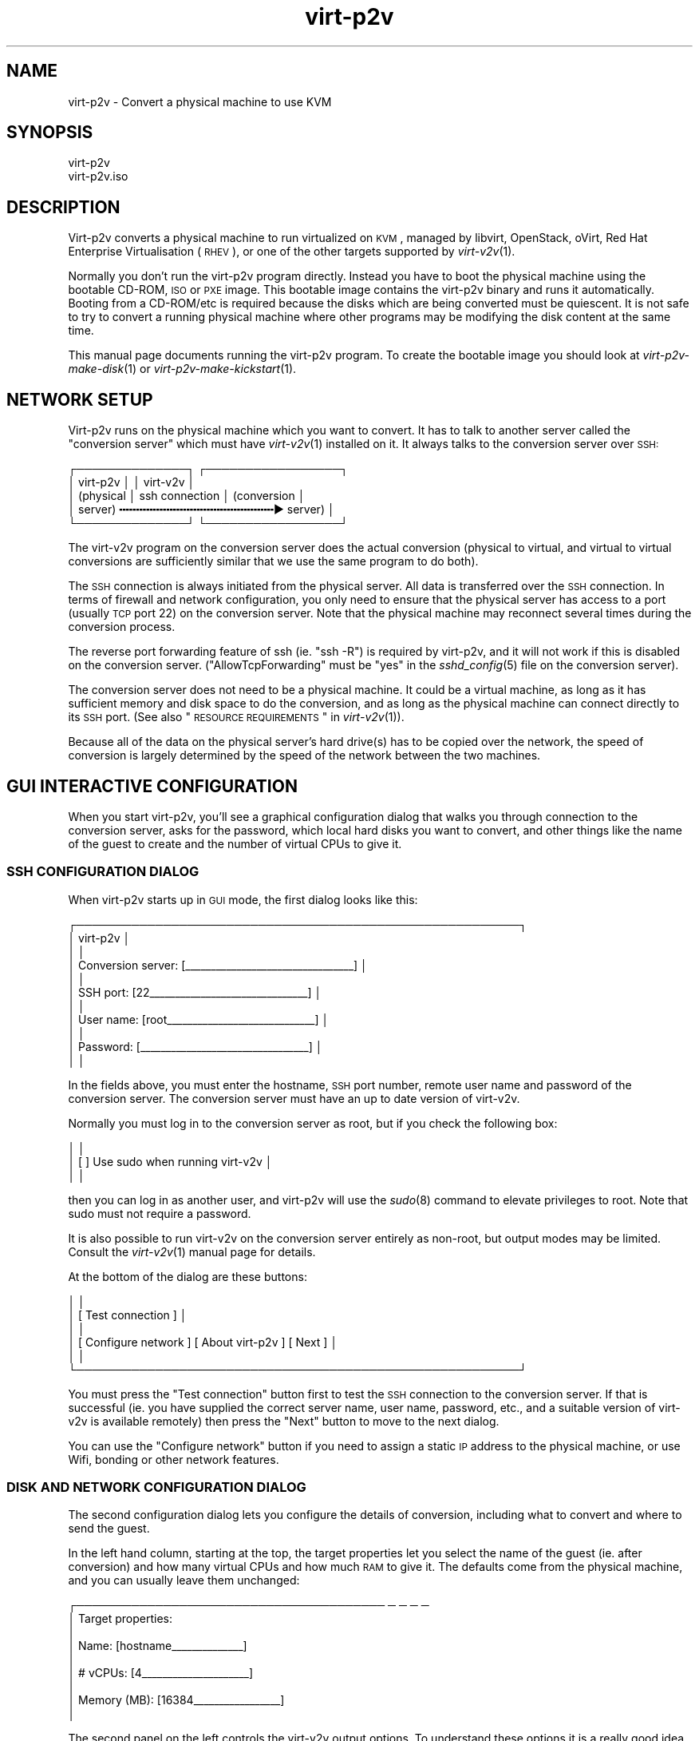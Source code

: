 .\" Automatically generated by Podwrapper::Man 1.30.3 (Pod::Simple 3.16)
.\"
.\" Standard preamble:
.\" ========================================================================
.de Sp \" Vertical space (when we can't use .PP)
.if t .sp .5v
.if n .sp
..
.de Vb \" Begin verbatim text
.ft CW
.nf
.ne \\$1
..
.de Ve \" End verbatim text
.ft R
.fi
..
.\" Set up some character translations and predefined strings.  \*(-- will
.\" give an unbreakable dash, \*(PI will give pi, \*(L" will give a left
.\" double quote, and \*(R" will give a right double quote.  \*(C+ will
.\" give a nicer C++.  Capital omega is used to do unbreakable dashes and
.\" therefore won't be available.  \*(C` and \*(C' expand to `' in nroff,
.\" nothing in troff, for use with C<>.
.tr \(*W-
.ds C+ C\v'-.1v'\h'-1p'\s-2+\h'-1p'+\s0\v'.1v'\h'-1p'
.ie n \{\
.    ds -- \(*W-
.    ds PI pi
.    if (\n(.H=4u)&(1m=24u) .ds -- \(*W\h'-12u'\(*W\h'-12u'-\" diablo 10 pitch
.    if (\n(.H=4u)&(1m=20u) .ds -- \(*W\h'-12u'\(*W\h'-8u'-\"  diablo 12 pitch
.    ds L" ""
.    ds R" ""
.    ds C` ""
.    ds C' ""
'br\}
.el\{\
.    ds -- \|\(em\|
.    ds PI \(*p
.    ds L" ``
.    ds R" ''
'br\}
.\"
.\" Escape single quotes in literal strings from groff's Unicode transform.
.ie \n(.g .ds Aq \(aq
.el       .ds Aq '
.\"
.\" If the F register is turned on, we'll generate index entries on stderr for
.\" titles (.TH), headers (.SH), subsections (.SS), items (.Ip), and index
.\" entries marked with X<> in POD.  Of course, you'll have to process the
.\" output yourself in some meaningful fashion.
.ie \nF \{\
.    de IX
.    tm Index:\\$1\t\\n%\t"\\$2"
..
.    nr % 0
.    rr F
.\}
.el \{\
.    de IX
..
.\}
.\" ========================================================================
.\"
.IX Title "virt-p2v 1"
.TH virt-p2v 1 "2015-10-26" "libguestfs-1.30.3" "Virtualization Support"
.\" For nroff, turn off justification.  Always turn off hyphenation; it makes
.\" way too many mistakes in technical documents.
.if n .ad l
.nh
.SH "NAME"
virt\-p2v \- Convert a physical machine to use KVM
.SH "SYNOPSIS"
.IX Header "SYNOPSIS"
.Vb 1
\& virt\-p2v
\&
\& virt\-p2v.iso
.Ve
.SH "DESCRIPTION"
.IX Header "DESCRIPTION"
Virt\-p2v converts a physical machine to run virtualized on \s-1KVM\s0,
managed by libvirt, OpenStack, oVirt, Red Hat Enterprise
Virtualisation (\s-1RHEV\s0), or one of the other targets supported by
\&\fIvirt\-v2v\fR\|(1).
.PP
Normally you don't run the virt\-p2v program directly.  Instead you
have to boot the physical machine using the bootable CD-ROM, \s-1ISO\s0 or
\&\s-1PXE\s0 image.  This bootable image contains the virt\-p2v binary and runs
it automatically.  Booting from a CD\-ROM/etc is required because the
disks which are being converted must be quiescent.  It is not safe to
try to convert a running physical machine where other programs may be
modifying the disk content at the same time.
.PP
This manual page documents running the virt\-p2v program.  To create
the bootable image you should look at \fIvirt\-p2v\-make\-disk\fR\|(1) or
\&\fIvirt\-p2v\-make\-kickstart\fR\|(1).
.SH "NETWORK SETUP"
.IX Header "NETWORK SETUP"
Virt\-p2v runs on the physical machine which you want to convert.  It
has to talk to another server called the \*(L"conversion server\*(R" which
must have \fIvirt\-v2v\fR\|(1) installed on it.  It always talks to the
conversion server over \s-1SSH:\s0
.PP
.Vb 5
\& ┌──────────────┐                  ┌─────────────────┐
\& │ virt\-p2v     │                  │ virt\-v2v        │
\& │ (physical    │  ssh connection  │ (conversion     │
\& │  server)   ╍╍╍╍╍╍╍╍╍╍╍╍╍╍╍╍╍╍╍╍╍╍╍▶ server)       │
\& └──────────────┘                  └─────────────────┘
.Ve
.PP
The virt\-v2v program on the conversion server does the actual
conversion (physical to virtual, and virtual to virtual conversions
are sufficiently similar that we use the same program to do both).
.PP
The \s-1SSH\s0 connection is always initiated from the physical server.  All
data is transferred over the \s-1SSH\s0 connection.  In terms of firewall and
network configuration, you only need to ensure that the physical
server has access to a port (usually \s-1TCP\s0 port 22) on the conversion
server.  Note that the physical machine may reconnect several times
during the conversion process.
.PP
The reverse port forwarding feature of ssh (ie. \f(CW\*(C`ssh \-R\*(C'\fR) is required
by virt\-p2v, and it will not work if this is disabled on the
conversion server.  (\f(CW\*(C`AllowTcpForwarding\*(C'\fR must be \f(CW\*(C`yes\*(C'\fR in the
\&\fIsshd_config\fR\|(5) file on the conversion server).
.PP
The conversion server does not need to be a physical machine.  It
could be a virtual machine, as long as it has sufficient memory and
disk space to do the conversion, and as long as the physical machine
can connect directly to its \s-1SSH\s0 port.  (See also
\&\*(L"\s-1RESOURCE\s0 \s-1REQUIREMENTS\s0\*(R" in \fIvirt\-v2v\fR\|(1)).
.PP
Because all of the data on the physical server's hard drive(s) has to
be copied over the network, the speed of conversion is largely
determined by the speed of the network between the two machines.
.SH "GUI INTERACTIVE CONFIGURATION"
.IX Header "GUI INTERACTIVE CONFIGURATION"
When you start virt\-p2v, you'll see a graphical configuration dialog
that walks you through connection to the conversion server, asks for
the password, which local hard disks you want to convert, and other
things like the name of the guest to create and the number of virtual
CPUs to give it.
.SS "\s-1SSH\s0 \s-1CONFIGURATION\s0 \s-1DIALOG\s0"
.IX Subsection "SSH CONFIGURATION DIALOG"
When virt\-p2v starts up in \s-1GUI\s0 mode, the first dialog looks like this:
.PP
.Vb 11
\& ┌────────────────────────────────────────────────────────┐
\& │                      virt\-p2v                          │
\& │                                                        │
\& │ Conversion server: [_\|_\|_\|_\|_\|_\|_\|_\|_\|_\|_\|_\|_\|_\|_\|_\|_\|_\|_\|_\|_\|_\|_\|_\|_\|_\|_\|_\|_\|_\|_\|_\|_] │
\& │                                                        │
\& │          SSH port: [22_\|_\|_\|_\|_\|_\|_\|_\|_\|_\|_\|_\|_\|_\|_\|_\|_\|_\|_\|_\|_\|_\|_\|_\|_\|_\|_\|_\|_\|_\|_] │
\& │                                                        │
\& │         User name: [root_\|_\|_\|_\|_\|_\|_\|_\|_\|_\|_\|_\|_\|_\|_\|_\|_\|_\|_\|_\|_\|_\|_\|_\|_\|_\|_\|_\|_] │
\& │                                                        │
\& │          Password: [_\|_\|_\|_\|_\|_\|_\|_\|_\|_\|_\|_\|_\|_\|_\|_\|_\|_\|_\|_\|_\|_\|_\|_\|_\|_\|_\|_\|_\|_\|_\|_\|_] │
\& │                                                        │
.Ve
.PP
In the fields above, you must enter the hostname, \s-1SSH\s0 port number,
remote user name and password of the conversion server.  The
conversion server must have an up to date version of virt\-v2v.
.PP
Normally you must log in to the conversion server as root, but if you
check the following box:
.PP
.Vb 3
\& │                                                        │
\& │                    [ ] Use sudo when running virt\-v2v  │
\& │                                                        │
.Ve
.PP
then you can log in as another user, and virt\-p2v will use the
\&\fIsudo\fR\|(8) command to elevate privileges to root.  Note that
sudo must not require a password.
.PP
It is also possible to run virt\-v2v on the conversion server entirely
as non-root, but output modes may be limited.  Consult the
\&\fIvirt\-v2v\fR\|(1) manual page for details.
.PP
At the bottom of the dialog are these buttons:
.PP
.Vb 6
\& │                                                        │
\& │                [ Test connection ]                     │
\& │                                                        │
\& │ [ Configure network ] [ About virt\-p2v  ] [ Next     ] │
\& │                                                        │
\& └────────────────────────────────────────────────────────┘
.Ve
.PP
You must press the \f(CW\*(C`Test connection\*(C'\fR button first to test the \s-1SSH\s0
connection to the conversion server.  If that is successful (ie. you
have supplied the correct server name, user name, password, etc., and
a suitable version of virt\-v2v is available remotely) then press the
\&\f(CW\*(C`Next\*(C'\fR button to move to the next dialog.
.PP
You can use the \f(CW\*(C`Configure network\*(C'\fR button if you need to assign a
static \s-1IP\s0 address to the physical machine, or use Wifi, bonding or
other network features.
.SS "\s-1DISK\s0 \s-1AND\s0 \s-1NETWORK\s0 \s-1CONFIGURATION\s0 \s-1DIALOG\s0"
.IX Subsection "DISK AND NETWORK CONFIGURATION DIALOG"
The second configuration dialog lets you configure the details of
conversion, including what to convert and where to send the guest.
.PP
In the left hand column, starting at the top, the target properties
let you select the name of the guest (ie. after conversion) and how
many virtual CPUs and how much \s-1RAM\s0 to give it.  The defaults come from
the physical machine, and you can usually leave them unchanged:
.PP
.Vb 9
\& ┌─────────────────────────────────────── ─ ─ ─ ─
\& │ Target properties:
\& │
\& │        Name: [hostname_\|_\|_\|_\|_\|_\|_\|_\|_\|_\|_\|_\|_\|_]
\& │
\& │     # vCPUs: [4_\|_\|_\|_\|_\|_\|_\|_\|_\|_\|_\|_\|_\|_\|_\|_\|_\|_\|_\|_\|_]
\& │
\& │ Memory (MB): [16384_\|_\|_\|_\|_\|_\|_\|_\|_\|_\|_\|_\|_\|_\|_\|_\|_]
\& │
.Ve
.PP
The second panel on the left controls the virt\-v2v output options.  To
understand these options it is a really good idea to read the
\&\fIvirt\-v2v\fR\|(1) manual page.  You can leave the options at the default
to create a guest as a disk image plus libvirt \s-1XML\s0 file located in
\&\fI/var/tmp\fR on the conversion host.  This is a good idea if you are a
first-time virt\-p2v user.
.PP
.Vb 10
\& │
\& │ Virt\-v2v output options:
\& │
\& │          Output to (\-o): [local             ▼]
\& │
\& │      Output conn. (\-oc): [_\|_\|_\|_\|_\|_\|_\|_\|_\|_\|_\|_\|_\|_\|_\|_\|_\|_\|_]
\& │
\& │    Output storage (\-os): [/var/tmp_\|_\|_\|_\|_\|_\|_\|_\|_\|_\|_]
\& │
\& │     Output format (\-of): [_\|_\|_\|_\|_\|_\|_\|_\|_\|_\|_\|_\|_\|_\|_\|_\|_\|_\|_]
\& │
\& │ Output allocation (\-oa): [sparse            ▼]
\& │
.Ve
.PP
All output options and paths are relative to the conversion server
(\fInot\fR to the physical server).
.PP
The final option in this panel enables server-side debugging.  This
produces a lot of output, but is essential if you are tracking down
virt\-p2v or virt\-v2v problems, and can generally be left enabled:
.PP
.Vb 3
\& │
\& │ [✔] Enable server\-side debugging
\& │
.Ve
.PP
Finally in the left hand column is an information box giving the
version of virt\-p2v (on the physical server) and virt\-v2v (on the
conversion server).  You should supply this information when reporting
bugs.
.PP
In the right hand column are three panels which control what hard
disks, removable media devices, and network interfaces, will be
created in the output guest.  Normally leaving these at the default
settings is fine.
.PP
.Vb 7
\& ─ ─ ───────────────────────────────────────┐
\&     Fixed hard disks                       │
\&                                            │
\&     Convert  Device  Size (GB)  Model      │
\&     [✔]      sda     1024       HITACHI    │
\&     [✔]      sdb     119        HITACHI    │
\&                                            │
.Ve
.PP
Normally you would want to convert all hard disks.  If you want
virt\-p2v to completely ignore a local hard disk, uncheck it.  The hard
disk that contains the operating system must be selected.  If a hard
disk is part of a \s-1RAID\s0 array or \s-1LVM\s0 volume group (\s-1VG\s0), then either all
hard disks in that array/VG must be selected, or none of them.
.PP
.Vb 6
\&                                            │
\&     Removable media                        │
\&                                            │
\&     Convert  Device                        │
\&     [✔]      sr0                           │
\&                                            │
.Ve
.PP
If the physical machine has \s-1CD\s0 or \s-1DVD\s0 drives, then you can use the
Removable media panel to create corresponding drives on the guest
after conversion.  Note that any data CDs/DVDs which are mounted in
the drives are \fInot\fR copied over.
.PP
.Vb 7
\&                                            │
\&     Network interfaces                     │
\&                                            │
\&     Convert  Device Connect to ...         |
\&     [✔]      em1    [default_\|_\|_\|_\|_\|_\|_\|_\|_\|_\|_\|_\|_] │
\&     [ ]      wlp3s0 [default_\|_\|_\|_\|_\|_\|_\|_\|_\|_\|_\|_\|_] │
\&                                            │
.Ve
.PP
In the Network interfaces panel, select the network interfaces that
should be created in the guest after conversion.  You can also connect
these to target hypervisor networks (for further information about
this feature, see \*(L"\s-1NETWORKS\s0 \s-1AND\s0 \s-1BRIDGES\s0\*(R" in \fIvirt\-v2v\fR\|(1)).
.PP
When you are ready to begin the conversion, press the
\&\f(CW\*(C`Start conversion\*(C'\fR button:
.PP
.Vb 4
\&                                            │
\&             [ Back ]  [ Start conversion ] │
\&                                            │
\& ─ ─ ───────────────────────────────────────┘
.Ve
.SS "\s-1CONVERSION\s0 \s-1RUNNING\s0 \s-1DIALOG\s0"
.IX Subsection "CONVERSION RUNNING DIALOG"
When conversion is running you will see this dialog:
.PP
.Vb 10
\& ┌────────────────────────────────────────────────────────┐
\& │                      virt\-p2v                          │
\& │                                                        │
\& │  ┌──────────────────────────────────────────────────┐  │
\& │  │                                                 ▲│  │
\& │  │                                                  │  │
\& │  │                                                  │  │
\& ∼  ∼                                                  ∼  ∼
\& │  │                                                  │  │
\& │  │                                                  │  │
\& │  │                                                 ▼│  │
\& │  └──────────────────────────────────────────────────┘  │
\& │                                                        │
\& │ Log files ... to /tmp/virt\-p2v\-xxx                     │
\& │                                                        │
\& │ Doing conversion ...                                   │
\& │                                                        │
\& │                                 [ Cancel conversion ]  │
\& │                                                        │
\& └────────────────────────────────────────────────────────┘
.Ve
.PP
In the main scrolling area you will see log messages from the virt\-v2v
process.
.PP
Below the main area, virt\-p2v shows you the location of the directory
on the conversion server that contains log files and other debugging
information.  Below that is the current status and a button for
cancelling conversion.
.PP
Once conversion has finished, you should shut down the physical
machine.  If conversion is successful, you should never reboot it.
.SH "KERNEL COMMAND LINE CONFIGURATION"
.IX Header "KERNEL COMMAND LINE CONFIGURATION"
If you don't want to configure things using the graphical \s-1UI\s0, an
alternative is to configure through the kernel command line.  This is
especially convenient if you are converting a lot of physical machines
which are booted using \s-1PXE\s0.
.PP
Where exactly you set command line arguments depends on your \s-1PXE\s0
implementation, but for pxelinux you put them in the \f(CW\*(C`APPEND\*(C'\fR field
in the \fIpxelinux.cfg\fR file.  For example:
.PP
.Vb 6
\& DEFAULT p2v
\& TIMEOUT 20
\& PROMPT 0
\& LABEL p2v
\&   KERNEL vmlinuz0
\&   APPEND initrd=initrd0.img [....] p2v.server=conv.example.com p2v.password=secret p2v.o=libvirt
.Ve
.PP
You have to set some or all of the following command line arguments:
.IP "\fBp2v.server=SERVER\fR" 4
.IX Item "p2v.server=SERVER"
The name or \s-1IP\s0 address of the conversion server.
.Sp
This is always required if you are using the kernel configuration
method.  If virt\-p2v does not find this on the kernel command line
then it switches to the \s-1GUI\s0 (interactive) configuration method.
.IP "\fBp2v.port=NN\fR" 4
.IX Item "p2v.port=NN"
The \s-1SSH\s0 port number on the conversion server (default: \f(CW22\fR).
.IP "\fBp2v.username=USERNAME\fR" 4
.IX Item "p2v.username=USERNAME"
The \s-1SSH\s0 username that we log in as on the conversion server
(default: \f(CW\*(C`root\*(C'\fR).
.IP "\fBp2v.password=PASSWORD\fR" 4
.IX Item "p2v.password=PASSWORD"
The \s-1SSH\s0 password that we use to log in to the conversion server.
.Sp
The default is to try with no password.  If this fails then virt\-p2v
will ask the user to type the password (probably several times during
conversion).
.Sp
Note that virt\-p2v does not support authentication using key
distribution at this time.
.IP "\fBp2v.sudo\fR" 4
.IX Item "p2v.sudo"
Use \f(CW\*(C`p2v.sudo\*(C'\fR to tell virt\-p2v to use \fIsudo\fR\|(8) to gain root
privileges on the conversion server after logging in as a non-root
user (default: do not use sudo).
.IP "\fBp2v.name=GUESTNAME\fR" 4
.IX Item "p2v.name=GUESTNAME"
The name of the guest that is created.  The default is to try to
derive a name from the physical machine's hostname (if possible) else
use a randomly generated name.
.IP "\fBp2v.vcpus=NN\fR" 4
.IX Item "p2v.vcpus=NN"
The number of virtual CPUs to give to the guest.  The default is to
use the same as the number of physical CPUs.
.IP "\fBp2v.memory=NN(M|G)\fR" 4
.IX Item "p2v.memory=NN(M|G)"
The size of the guest memory.  You must specify the unit as either
megabytes or gigabytes by using (eg) \f(CW\*(C`p2v.memory=1024M\*(C'\fR or
\&\f(CW\*(C`p2v.memory=1G\*(C'\fR.
.Sp
The default is to use the same amount of \s-1RAM\s0 as on the physical
machine.
.IP "\fBp2v.debug\fR" 4
.IX Item "p2v.debug"
Use this to enable full debugging of virt\-v2v.
.Sp
If asked to diagnose a problem with virt\-p2v, you should add
\&\f(CW\*(C`p2v.debug\*(C'\fR to the kernel command line, and examine the log file
which is left in \fI/tmp\fR on the conversion server.
.IP "\fBp2v.disks=sdX,sdY,..\fR" 4
.IX Item "p2v.disks=sdX,sdY,.."
A list of physical hard disks to convert, for example:
.Sp
.Vb 1
\& p2v.disks=sda,sdc
.Ve
.Sp
The default is to convert all local hard disks that are found.
.IP "\fBp2v.removable=srX,srY,..\fR" 4
.IX Item "p2v.removable=srX,srY,.."
A list of removable media to convert.  The default is to create
virtual removable devices for every physical removable device found.
Note that the content of removable media is never copied over.
.IP "\fBp2v.interfaces=em1,..\fR" 4
.IX Item "p2v.interfaces=em1,.."
A list of network interfaces to convert.  The default is to create
virtual network interfaces for every physical network interface found.
.IP "\fBp2v.network=interface:target,...\fR" 4
.IX Item "p2v.network=interface:target,..."
Controls how network interfaces are connected to virtual networks on
the target hypervisor.  The default is to connect all network
interfaces to the target \f(CW\*(C`default\*(C'\fR network.
.Sp
You give a comma-separated list of \f(CW\*(C`interface:target\*(C'\fR pairs, plus
optionally a default target.  For example:
.Sp
.Vb 1
\& p2v.network=em1:rhevm
.Ve
.Sp
maps interface \f(CW\*(C`em1\*(C'\fR to target network \f(CW\*(C`rhevm\*(C'\fR.
.Sp
.Vb 1
\& p2v.network=em1:rhevm,em2:management,other
.Ve
.Sp
maps interface \f(CW\*(C`em1\*(C'\fR to \f(CW\*(C`rhevm\*(C'\fR, and \f(CW\*(C`em2\*(C'\fR to \f(CW\*(C`management\*(C'\fR, and
any other interface that is found to \f(CW\*(C`other\*(C'\fR.
.IP "\fBp2v.o=[libvirt|local|...]\fR" 4
.IX Item "p2v.o=[libvirt|local|...]"
Set the output mode.  This is the same as the virt\-v2v \fI\-o\fR option.
See \*(L"\s-1OPTIONS\s0\*(R" in \fIvirt\-v2v\fR\|(1).
.Sp
If not specified, the default is \f(CW\*(C`local\*(C'\fR, and the converted guest is
written to \fI/var/tmp\fR.
.IP "\fBp2v.oa=sparse|preallocated\fR" 4
.IX Item "p2v.oa=sparse|preallocated"
Set the output allocation mode.  This is the same as the virt\-v2v
\&\fI\-oa\fR option.  See \*(L"\s-1OPTIONS\s0\*(R" in \fIvirt\-v2v\fR\|(1).
.IP "\fBp2v.oc=...\fR" 4
.IX Item "p2v.oc=..."
Set the output connection libvirt \s-1URI\s0.  This is the same as the
virt\-v2v \fI\-oc\fR option.  See \*(L"\s-1OPTIONS\s0\*(R" in \fIvirt\-v2v\fR\|(1) and
http://libvirt.org/uri.html
.IP "\fBp2v.of=raw|qcow2|...\fR" 4
.IX Item "p2v.of=raw|qcow2|..."
Set the output format.  This is the same as the virt\-v2v \fI\-of\fR
option.  See \*(L"\s-1OPTIONS\s0\*(R" in \fIvirt\-v2v\fR\|(1).
.IP "\fBp2v.os=...\fR" 4
.IX Item "p2v.os=..."
Set the output storage.  This is the same as the virt\-v2v \fI\-os\fR
option.  See \*(L"\s-1OPTIONS\s0\*(R" in \fIvirt\-v2v\fR\|(1).
.Sp
If not specified, the default is \fI/var/tmp\fR (on the conversion server).
.IP "\fBp2v.pre=COMMAND\fR" 4
.IX Item "p2v.pre=COMMAND"
.PD 0
.ie n .IP "\fBp2v.pre=""\s-1COMMAND\s0 \s-1ARG\s0 ...""\fR" 4
.el .IP "\fBp2v.pre=``\s-1COMMAND\s0 \s-1ARG\s0 ...''\fR" 4
.IX Item "p2v.pre=COMMAND ARG ..."
.PD
Select a pre-conversion command to run.  Any command or script can be
specified here.  If the command contains spaces, you must quote the
whole command with double quotes.  The default is not to run any
command.
.IP "\fBp2v.post=poweroff\fR" 4
.IX Item "p2v.post=poweroff"
.PD 0
.IP "\fBp2v.post=reboot\fR" 4
.IX Item "p2v.post=reboot"
.IP "\fBp2v.post=COMMAND\fR" 4
.IX Item "p2v.post=COMMAND"
.ie n .IP "\fBp2v.post=""\s-1COMMAND\s0 \s-1ARG\s0 ...""\fR" 4
.el .IP "\fBp2v.post=``\s-1COMMAND\s0 \s-1ARG\s0 ...''\fR" 4
.IX Item "p2v.post=COMMAND ARG ..."
.PD
Select a post-conversion command to run if conversion is successful.
This can be any command or script.  If the command contains spaces,
you must quote the whole command with double quotes.
.Sp
\&\fIIf\fR virt\-p2v is running as root, \fIand\fR the command line was set
from \fI/proc/cmdline\fR (not \fI\-\-cmdline\fR), then the default is to run
the \fIpoweroff\fR\|(8) command.  Otherwise the default is not to run any
command.
.IP "\fBp2v.fail=COMMAND\fR" 4
.IX Item "p2v.fail=COMMAND"
.PD 0
.ie n .IP "\fBp2v.fail=""\s-1COMMAND\s0 \s-1ARG\s0 ...""\fR" 4
.el .IP "\fBp2v.fail=``\s-1COMMAND\s0 \s-1ARG\s0 ...''\fR" 4
.IX Item "p2v.fail=COMMAND ARG ..."
.PD
Select a post-conversion command to run if conversion fails.  Any
command or script can be specified here.  If the command contains
spaces, you must quote the whole command with double quotes.  The
default is not to run any command.
.IP "\fBip=dhcp\fR" 4
.IX Item "ip=dhcp"
Use \s-1DHCP\s0 for configuring the network interface (this is the default).
.SH "OPTIONS"
.IX Header "OPTIONS"
.IP "\fB\-\-help\fR" 4
.IX Item "--help"
Display help.
.IP "\fB\-\-cmdline=CMDLINE\fR" 4
.IX Item "--cmdline=CMDLINE"
This is used for debugging. Instead of parsing the kernel command line
from \fI/proc/cmdline\fR, parse the string parameter \f(CW\*(C`CMDLINE\*(C'\fR.
.IP "\fB\-v\fR" 4
.IX Item "-v"
.PD 0
.IP "\fB\-\-verbose\fR" 4
.IX Item "--verbose"
.PD
Enable debugging (on the conversion server).
.IP "\fB\-V\fR" 4
.IX Item "-V"
.PD 0
.IP "\fB\-\-version\fR" 4
.IX Item "--version"
.PD
Display version number and exit.
.SH "HOW VIRT\-P2V WORKS"
.IX Header "HOW VIRT-P2V WORKS"
\&\fBNote this section is not normative.\fR  We may change how virt\-p2v
works at any time in the future.
.PP
As described above, virt\-p2v runs on a physical machine, interrogates
the user or the kernel command line for configuration, and then
establishes one or more ssh connections to the virt\-v2v conversion
server.  The ssh connections are interactive shell sessions to the
remote host, but the commands sent are generated entirely by virt\-p2v
itself, not by the user.  For data transfer, virt\-p2v will use the
reverse port forward feature of ssh (ie. \f(CW\*(C`ssh \-R\*(C'\fR).
.PP
It will first make one or more test connections, which are used to
query the remote version of virt\-v2v and its features.  The test
connections are closed before conversion begins.
.PP
.Vb 5
\& ┌──────────────┐                      ┌─────────────────┐
\& │ virt\-p2v     │                      │ virt\-v2v        │
\& │ (physical    │  control connection  │ (conversion     │
\& │  server)   ╍╍╍╍╍╍╍╍╍╍╍╍╍╍╍╍╍╍╍╍╍╍╍╍╍╍╍▶ server)       │
\& └──────────────┘                      └─────────────────┘
.Ve
.PP
Once virt\-p2v is ready to start conversion, it will open a single ssh
control connection.  It first sends a mkdir command to create a
temporary directory on the conversion server.  The directory name is
randomly chosen and is displayed in the \s-1GUI\s0.  It has the form:
.PP
.Vb 1
\& /tmp/virt\-p2v\-YYYYMMDD\-XXXXXXXX
.Ve
.PP
where \f(CW\*(C`YYYYMMDD\*(C'\fR is the current date, and the X's are random
characters.
.PP
Into this directory are written various files which include:
.IP "\fIname\fR" 4
.IX Item "name"
\&\fIbefore conversion\fR
.Sp
The name (usually the hostname) of the physical machine.
.IP "\fIphysical.xml\fR" 4
.IX Item "physical.xml"
\&\fIbefore conversion\fR
.Sp
Libvirt \s-1XML\s0 describing the physical machine.  It is used to pass data
about the physical source host to \fIvirt\-v2v\fR\|(1) via the \fI\-i libvirtxml\fR
option.
.Sp
Note this is not \*(L"real\*(R" libvirt \s-1XML\s0 (and must \fBnever\fR be loaded into
libvirt, which would reject it anyhow).  Also it is not the same as
the libvirt \s-1XML\s0 which virt\-v2v generates in certain output modes.
.IP "\fIstatus\fR" 4
.IX Item "status"
\&\fIafter conversion\fR
.Sp
The final status of the conversion.  \f(CW0\fR if the conversion was
successful.  Non-zero if the conversion failed.
.IP "\fItime\fR" 4
.IX Item "time"
\&\fIbefore conversion\fR
.Sp
The start date/time of conversion.
.IP "\fIvirt\-v2v\-conversion\-log.txt\fR" 4
.IX Item "virt-v2v-conversion-log.txt"
\&\fIduring/after conversion\fR
.Sp
The conversion log.  This is just the output of the virt\-v2v command
on the conversion server.  If conversion fails, you should examine
this log file, and you may be asked to supply the \fBcomplete\fR,
\&\fBunedited\fR log file in any bug reports or support tickets.
.PP
Before conversion actually begins, virt\-p2v then makes one or more
further ssh connections to the server for data transfer.  The transfer
protocol used currently is \s-1NBD\s0 (Network Block Device), which is
proxied over ssh.  The server is \fIqemu\-nbd\fR\|(1).  There is one ssh
connection per physical hard disk on the source machine (the common
case — a single hard disk — is shown below):
.PP
.Vb 11
\& ┌──────────────┐                      ┌─────────────────┐
\& │ virt\-p2v     │                      │ virt\-v2v        │
\& │ (physical    │  control connection  │ (conversion     │
\& │  server)   ╍╍╍╍╍╍╍╍╍╍╍╍╍╍╍╍╍╍╍╍╍╍╍╍╍╍╍▶ server)       │
\& │              │                      │                 │
\& │              │  data connection     │                 │
\& │            ╍╍╍╍╍╍╍╍╍╍╍╍╍╍╍╍╍╍╍╍╍╍╍╍╍╍╍▶               │
\& │qemu\-nbd ← ─┘ │                      │└─ ← NBD         │
\& │/dev/sda      │                      │     requests    │
\& ∼              ∼                      ∼                 ∼
\& └──────────────┘                      └─────────────────┘
.Ve
.PP
Although the ssh data connection is originated from the physical
server and terminates on the conversion server, in fact \s-1NBD\s0 requests
flow in the opposite direction.  This is because the reverse port
forward feature of ssh (\f(CW\*(C`ssh \-R\*(C'\fR) is used to open a port on the
loopback interface of the conversion server which is proxied back by
ssh to the qemu-nbd server running on the physical machine.  The
effect is that virt\-v2v via libguestfs can open nbd connections which
directly read the hard disk(s) of the physical server.
.PP
Two layers of protection are used to ensure that there are no writes
to the hard disks: Firstly, the qemu-nbd \fI\-r\fR (readonly) option is
used.  Secondly libguestfs creates an overlay on top of the \s-1NBD\s0
connection which stores writes in a temporary file on the conversion
file.
.PP
The final step is to send the \f(CW\*(C`virt\-v2v \-i libvirtxml physical.xml ...\*(C'\fR
command to the conversion server over the control connection.  This
references the \fIphysical.xml\fR file (see above), which in turn
references the \s-1NBD\s0 listening port(s) of the data connection(s).
.PP
Output from the virt\-v2v command (messages, debugging etc) is saved
both in the log file on the conversion server, and sent over the
control connection to be displayed in the graphical \s-1UI\s0.
.SH "SEE ALSO"
.IX Header "SEE ALSO"
\&\fIvirt\-p2v\-make\-disk\fR\|(1),
\&\fIvirt\-p2v\-make\-kickstart\fR\|(1),
\&\fIvirt\-v2v\fR\|(1),
\&\fIqemu\-nbd\fR\|(1),
\&\fIssh\fR\|(1),
\&\fIsshd\fR\|(8),
\&\fIsshd_config\fR\|(5),
http://libguestfs.org/.
.SH "AUTHORS"
.IX Header "AUTHORS"
Matthew Booth
.PP
John Eckersberg
.PP
Richard W.M. Jones http://people.redhat.com/~rjones/
.PP
Mike Latimer
.PP
Pino Toscano
.PP
Tingting Zheng
.SH "COPYRIGHT"
.IX Header "COPYRIGHT"
Copyright (C) 2009\-2015 Red Hat Inc.
.SH "LICENSE"
.IX Header "LICENSE"
This program is free software; you can redistribute it and/or modify it
under the terms of the \s-1GNU\s0 General Public License as published by the
Free Software Foundation; either version 2 of the License, or (at your
option) any later version.
.PP
This program is distributed in the hope that it will be useful, but
\&\s-1WITHOUT\s0 \s-1ANY\s0 \s-1WARRANTY\s0; without even the implied warranty of
\&\s-1MERCHANTABILITY\s0 or \s-1FITNESS\s0 \s-1FOR\s0 A \s-1PARTICULAR\s0 \s-1PURPOSE\s0.  See the \s-1GNU\s0
General Public License for more details.
.PP
You should have received a copy of the \s-1GNU\s0 General Public License along
with this program; if not, write to the Free Software Foundation, Inc.,
51 Franklin Street, Fifth Floor, Boston, \s-1MA\s0 02110\-1301 \s-1USA\s0.
.SH "BUGS"
.IX Header "BUGS"
To get a list of bugs against libguestfs, use this link:
https://bugzilla.redhat.com/buglist.cgi?component=libguestfs&product=Virtualization+Tools
.PP
To report a new bug against libguestfs, use this link:
https://bugzilla.redhat.com/enter_bug.cgi?component=libguestfs&product=Virtualization+Tools
.PP
When reporting a bug, please supply:
.IP "\(bu" 4
The version of libguestfs.
.IP "\(bu" 4
Where you got libguestfs (eg. which Linux distro, compiled from source, etc)
.IP "\(bu" 4
Describe the bug accurately and give a way to reproduce it.
.IP "\(bu" 4
Run \fIlibguestfs\-test\-tool\fR\|(1) and paste the \fBcomplete, unedited\fR
output into the bug report.
